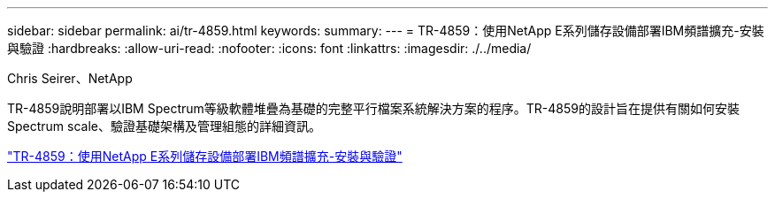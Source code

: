 ---
sidebar: sidebar 
permalink: ai/tr-4859.html 
keywords:  
summary:  
---
= TR-4859：使用NetApp E系列儲存設備部署IBM頻譜擴充-安裝與驗證
:hardbreaks:
:allow-uri-read: 
:nofooter: 
:icons: font
:linkattrs: 
:imagesdir: ./../media/


Chris Seirer、NetApp

[role="lead"]
TR-4859說明部署以IBM Spectrum等級軟體堆疊為基礎的完整平行檔案系統解決方案的程序。TR-4859的設計旨在提供有關如何安裝Spectrum scale、驗證基礎架構及管理組態的詳細資訊。

link:https://www.netapp.com/pdf.html?item=/media/22029-tr-4859.pdf["TR-4859：使用NetApp E系列儲存設備部署IBM頻譜擴充-安裝與驗證"^]
